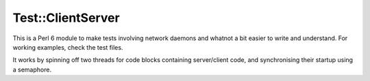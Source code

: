 ==================
Test::ClientServer
==================

This is a Perl 6 module to make tests involving network daemons and whatnot a
bit easier to write and understand. For working examples, check the test files.

It works by spinning off two threads for code blocks containing server/client
code, and synchronising their startup using a semaphore.
